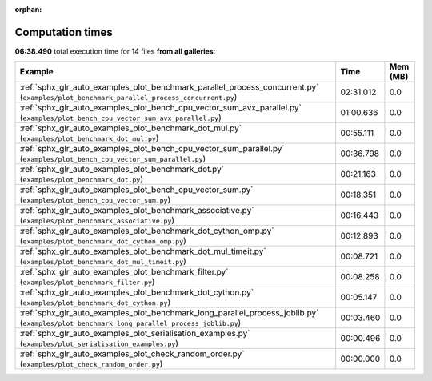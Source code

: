 
:orphan:

.. _sphx_glr_sg_execution_times:


Computation times
=================
**06:38.490** total execution time for 14 files **from all galleries**:

.. container::

  .. raw:: html

    <style scoped>
    <link href="https://cdnjs.cloudflare.com/ajax/libs/twitter-bootstrap/5.3.0/css/bootstrap.min.css" rel="stylesheet" />
    <link href="https://cdn.datatables.net/1.13.6/css/dataTables.bootstrap5.min.css" rel="stylesheet" />
    </style>
    <script src="https://code.jquery.com/jquery-3.7.0.js"></script>
    <script src="https://cdn.datatables.net/1.13.6/js/jquery.dataTables.min.js"></script>
    <script src="https://cdn.datatables.net/1.13.6/js/dataTables.bootstrap5.min.js"></script>
    <script type="text/javascript" class="init">
    $(document).ready( function () {
        $('table.sg-datatable').DataTable({order: [[1, 'desc']]});
    } );
    </script>

  .. list-table::
   :header-rows: 1
   :class: table table-striped sg-datatable

   * - Example
     - Time
     - Mem (MB)
   * - :ref:`sphx_glr_auto_examples_plot_benchmark_parallel_process_concurrent.py` (``examples/plot_benchmark_parallel_process_concurrent.py``)
     - 02:31.012
     - 0.0
   * - :ref:`sphx_glr_auto_examples_plot_bench_cpu_vector_sum_avx_parallel.py` (``examples/plot_bench_cpu_vector_sum_avx_parallel.py``)
     - 01:00.636
     - 0.0
   * - :ref:`sphx_glr_auto_examples_plot_benchmark_dot_mul.py` (``examples/plot_benchmark_dot_mul.py``)
     - 00:55.111
     - 0.0
   * - :ref:`sphx_glr_auto_examples_plot_bench_cpu_vector_sum_parallel.py` (``examples/plot_bench_cpu_vector_sum_parallel.py``)
     - 00:36.798
     - 0.0
   * - :ref:`sphx_glr_auto_examples_plot_benchmark_dot.py` (``examples/plot_benchmark_dot.py``)
     - 00:21.163
     - 0.0
   * - :ref:`sphx_glr_auto_examples_plot_bench_cpu_vector_sum.py` (``examples/plot_bench_cpu_vector_sum.py``)
     - 00:18.351
     - 0.0
   * - :ref:`sphx_glr_auto_examples_plot_benchmark_associative.py` (``examples/plot_benchmark_associative.py``)
     - 00:16.443
     - 0.0
   * - :ref:`sphx_glr_auto_examples_plot_benchmark_dot_cython_omp.py` (``examples/plot_benchmark_dot_cython_omp.py``)
     - 00:12.893
     - 0.0
   * - :ref:`sphx_glr_auto_examples_plot_benchmark_dot_mul_timeit.py` (``examples/plot_benchmark_dot_mul_timeit.py``)
     - 00:08.721
     - 0.0
   * - :ref:`sphx_glr_auto_examples_plot_benchmark_filter.py` (``examples/plot_benchmark_filter.py``)
     - 00:08.258
     - 0.0
   * - :ref:`sphx_glr_auto_examples_plot_benchmark_dot_cython.py` (``examples/plot_benchmark_dot_cython.py``)
     - 00:05.147
     - 0.0
   * - :ref:`sphx_glr_auto_examples_plot_benchmark_long_parallel_process_joblib.py` (``examples/plot_benchmark_long_parallel_process_joblib.py``)
     - 00:03.460
     - 0.0
   * - :ref:`sphx_glr_auto_examples_plot_serialisation_examples.py` (``examples/plot_serialisation_examples.py``)
     - 00:00.496
     - 0.0
   * - :ref:`sphx_glr_auto_examples_plot_check_random_order.py` (``examples/plot_check_random_order.py``)
     - 00:00.000
     - 0.0
